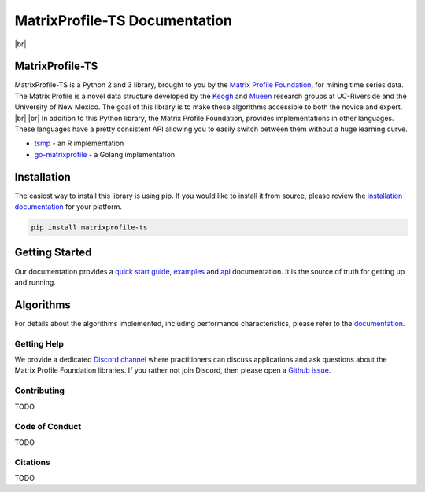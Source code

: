 .. |br| raw:: html

   <br />

===============================
 MatrixProfile-TS Documentation
===============================

.. image:: https://img.shields.io/pypi/v/matrixprofile-ts.svg
    :target: https://pypi.org/project/matrixprofile-ts/
    :alt: PyPI Version
.. image:: https://pepy.tech/badge/matrixprofile-ts
    :target: https://pepy.tech/project/matrixprofile-ts
    :alt: PyPI Downloads
.. image:: https://travis-ci.org/target/matrixprofile-ts.svg
    :target: https://travis-ci.org/target/matrixprofile-ts
    :alt: Build Status
.. image:: https://anaconda.org/conda-forge/matrixprofile-ts/badges/version.svg
    :target: https://anaconda.org/conda-forge/matrixprofile-ts
    :alt: Conda-forge Version
.. image:: https://anaconda.org/conda-forge/matrixprofile-ts/badges/downloads.svg
    :target: https://anaconda.org/conda-forge/matrixprofile-ts
    :alt: Conda-forge Downloads
.. image:: https://img.shields.io/badge/License-Apache%202.0-blue.svg
    :target: https://opensource.org/licenses/Apache-2.0
    :alt: License
.. image:: https://img.shields.io/twitter/follow/matrixprofile.svg?style=social
    :target: https://twitter.com/matrixprofile
    :alt: Twitter

|br|            

.. image:: https://matrixprofile.org/static/img/mpf-logo.png
    :target: https://matrixprofile.org
    :height: 300px
    :scale: 50%
    :alt: MPF Logo

MatrixProfile-TS
----------------
MatrixProfile-TS is a Python 2 and 3 library, brought to you by the `Matrix Profile Foundation <https://matrixprofile.org>`_, for mining time series data. The Matrix Profile is a novel data structure developed by the `Keogh <https://www.cs.ucr.edu/~eamonn/MatrixProfile.html>`_ and `Mueen <https://www.cs.unm.edu/~mueen/>`_ research groups at UC-Riverside and the University of New Mexico. The goal of this library is to make these algorithms accessible to both the novice and expert.
|br|
|br|
In addition to this Python library, the Matrix Profile Foundation, provides implementations in other languages. These languages have a pretty consistent API allowing you to easily switch between them without a huge learning curve.

* `tsmp <https://github.com/matrix-profile-foundation/tsmp>`_ - an R implementation
* `go-matrixprofile <https://github.com/matrix-profile-foundation/go-matrixprofile>`_ - a Golang implementation

Installation
------------
The easiest way to install this library is using pip. If you would like to install it from source, please review the `installation documentation <http://matrixprofile-ts.docs.matrixprofile.org/install.html>`_ for your platform.

.. code-block:: bash

   pip install matrixprofile-ts

Getting Started
---------------
Our documentation provides a `quick start guide <http://matrixprofile-ts.docs.matrixprofile.org/Quickstart.html>`_, `examples <http://matrixprofile-ts.docs.matrixprofile.org/examples.html>`_ and `api <http://matrixprofile-ts.docs.matrixprofile.org/api.html>`_ documentation. It is the source of truth for getting up and running.

Algorithms
----------
For details about the algorithms implemented, including performance characteristics, please refer to the `documentation <http://matrixprofile-ts.docs.matrixprofile.org/Algorithms.html>`_.
            
------------
Getting Help
------------
We provide a dedicated `Discord channel <https://discordapp.com/invite/sBhDNXT>`_ where practitioners can discuss applications and ask questions about the Matrix Profile Foundation libraries. If you rather not join Discord, then please open a `Github issue <https://github.com/target/matrixprofile-ts/issues>`_.

------------
Contributing
------------
TODO

---------------
Code of Conduct
---------------
TODO

---------
Citations
---------
TODO